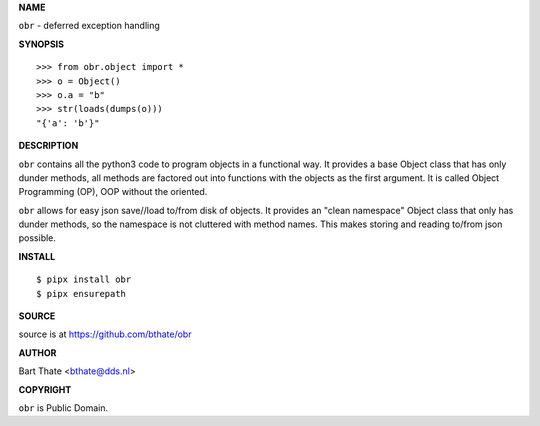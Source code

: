 **NAME**


``obr`` - deferred exception handling


**SYNOPSIS**

::

    >>> from obr.object import *
    >>> o = Object()
    >>> o.a = "b"
    >>> str(loads(dumps(o)))
    "{'a': 'b'}"


**DESCRIPTION**


``obr`` contains all the python3 code to program objects in a functional
way. It provides a base Object class that has only dunder methods, all
methods are factored out into functions with the objects as the first
argument. It is called Object Programming (OP), OOP without the
oriented.

``obr`` allows for easy json save//load to/from disk of objects. It
provides an "clean namespace" Object class that only has dunder
methods, so the namespace is not cluttered with method names. This
makes storing and reading to/from json possible.


**INSTALL**

::

    $ pipx install obr
    $ pipx ensurepath


**SOURCE**

source is at https://github.com/bthate/obr


**AUTHOR**

Bart Thate <bthate@dds.nl>


**COPYRIGHT**

``obr`` is Public Domain.
